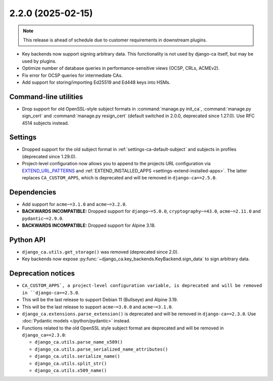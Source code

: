##################
2.2.0 (2025-02-15)
##################

.. NOTE::

   This release is ahead of schedule due to customer requirements in downstream plugins.

* Key backends now support signing arbitrary data. This functionality is not used by django-ca itself, but may
  be used by plugins.
* Optimize number of database queries in performance-sensitive views (OCSP, CRLs, ACMEv2).
* Fix error for OCSP queries for intermediate CAs.
* Add support for storing/importing Ed25519 and Ed448 keys into HSMs.

**********************
Command-line utilities
**********************

* Drop support for old OpenSSL-style subject formats in :command:`manage.py init_ca`,
  :command:`manage.py sign_cert` and :command:`manage.py resign_cert` (default switched in 2.0.0, deprecated
  since 1.27.0). Use RFC 4514 subjects instead.

********
Settings
********

* Dropped support for the old subject format in :ref:`settings-ca-default-subject` and subjects in profiles
  (deprecated since 1.29.0).
* Project-level configuration now allows you to append to the projects URL configuration via
  `EXTEND_URL_PATTERNS <settings-extend-url-patterns>`_ and :ref:`EXTEND_INSTALLED_APPS
  <settings-extend-installed-apps>`. The latter replaces ``CA_CUSTOM_APPS``, which is deprecated and will be
  removed in ``django-ca==2.5.0``.

************
Dependencies
************

* Add support for ``acme~=3.1.0`` and ``acme~=3.2.0``.
* **BACKWARDS INCOMPATIBLE:** Dropped support for ``django~=5.0.0``, ``cryptography~=43.0``, ``acme~=2.11.0``
  and ``pydantic~=2.9.0``.
* **BACKWARDS INCOMPATIBLE:** Dropped support for Alpine 3.18.

**********
Python API
**********

* ``django_ca.utils.get_storage()`` was removed (deprecated since 2.0).
* Key backends now expose :py:func:`~django_ca.key_backends.KeyBackend.sign_data` to sign arbitrary data.

*******************
Deprecation notices
*******************

* ``CA_CUSTOM_APPS`, a project-level configuration variable, is deprecated and will be removed in
  ``django-ca==2.5.0``.
* This will be the last release to support Debian 11 (Bullseye) and Alpine 3.19.
* This will be the last release to support ``acme~=3.0.0`` and ``acme~=3.1.0``.
* ``django_ca.extensions.parse_extension()`` is deprecated and will be removed in ``django-ca==2.3.0``. Use
  :doc:`Pydantic models </python/pydantic>` instead.
* Functions related to the old OpenSSL style subject format are deprecated and will be removed in
  ``django_ca==2.3.0``:

  * ``django_ca.utils.parse_name_x509()``
  * ``django_ca.utils.parse_serialized_name_attributes()``
  * ``django_ca.utils.serialize_name()``
  * ``django_ca.utils.split_str()``
  * ``django_ca.utils.x509_name()``
